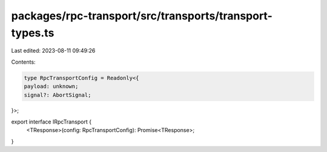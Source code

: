 packages/rpc-transport/src/transports/transport-types.ts
========================================================

Last edited: 2023-08-11 09:49:26

Contents:

.. code-block:: ts

    type RpcTransportConfig = Readonly<{
    payload: unknown;
    signal?: AbortSignal;
}>;

export interface IRpcTransport {
    <TResponse>(config: RpcTransportConfig): Promise<TResponse>;
}


